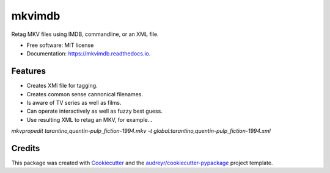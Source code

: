 =======
mkvimdb
=======


.. image:: https://img.shields.io/pypi/v/mkvimdb.svg
        :target: https://pypi.python.org/pypi/mkvimdb

.. image:: https://img.shields.io/travis/gnomonconquest/mkvimdb.svg
        :target: https://travis-ci.com/gnomonconquest/mkvimdb

.. image:: https://readthedocs.org/projects/mkvimdb/badge/?version=latest
        :target: https://mkvimdb.readthedocs.io/en/latest/?badge=latest
        :alt: Documentation Status


.. image:: https://pyup.io/repos/github/gnomonconquest/mkvimdb/shield.svg
     :target: https://pyup.io/repos/github/gnomonconquest/mkvimdb/
     :alt: Updates



Retag MKV files using IMDB, commandline, or an XML file.


* Free software: MIT license
* Documentation: https://mkvimdb.readthedocs.io.


Features
--------

* Creates XMl file for tagging.

* Creates common sense cannonical filenames.

* Is aware of TV series as well as films.

* Can operate interactively as well as fuzzy best guess.

* Use resulting XML to retag an MKV, for example...

`mkvpropedit tarantino,quentin-pulp_fiction-1994.mkv -t global:tarantino,quentin-pulp_fiction-1994.xml`

Credits
-------

This package was created with Cookiecutter_ and the `audreyr/cookiecutter-pypackage`_ project template.

.. _Cookiecutter: https://github.com/audreyr/cookiecutter
.. _`audreyr/cookiecutter-pypackage`: https://github.com/audreyr/cookiecutter-pypackage
